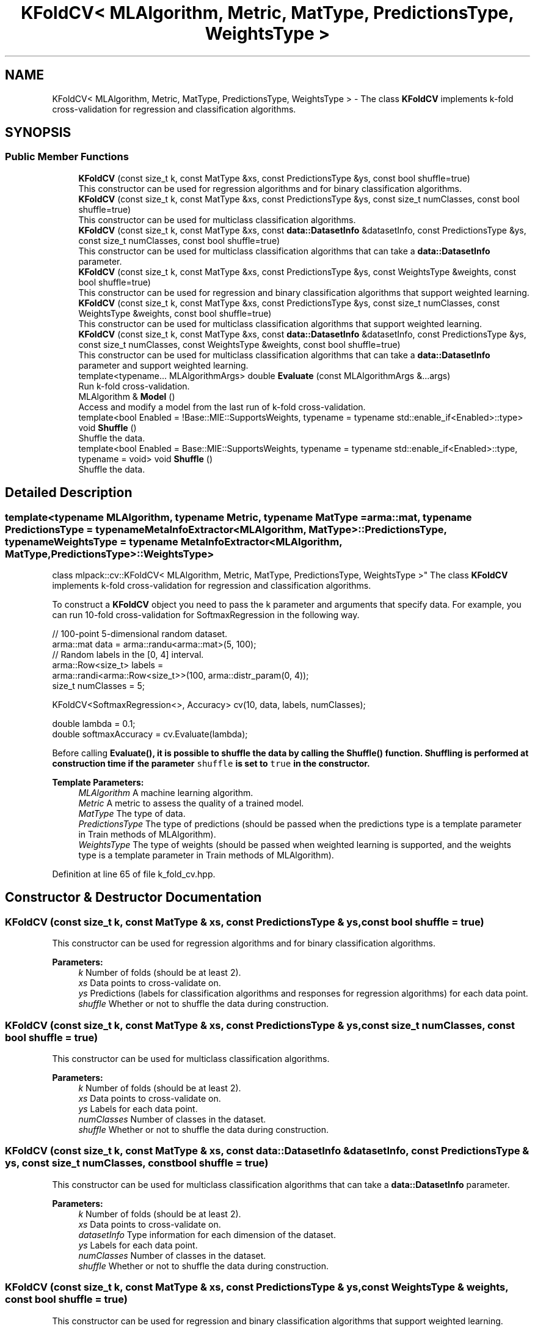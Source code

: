 .TH "KFoldCV< MLAlgorithm, Metric, MatType, PredictionsType, WeightsType >" 3 "Sun Aug 22 2021" "Version 3.4.2" "mlpack" \" -*- nroff -*-
.ad l
.nh
.SH NAME
KFoldCV< MLAlgorithm, Metric, MatType, PredictionsType, WeightsType > \- The class \fBKFoldCV\fP implements k-fold cross-validation for regression and classification algorithms\&.  

.SH SYNOPSIS
.br
.PP
.SS "Public Member Functions"

.in +1c
.ti -1c
.RI "\fBKFoldCV\fP (const size_t k, const MatType &xs, const PredictionsType &ys, const bool shuffle=true)"
.br
.RI "This constructor can be used for regression algorithms and for binary classification algorithms\&. "
.ti -1c
.RI "\fBKFoldCV\fP (const size_t k, const MatType &xs, const PredictionsType &ys, const size_t numClasses, const bool shuffle=true)"
.br
.RI "This constructor can be used for multiclass classification algorithms\&. "
.ti -1c
.RI "\fBKFoldCV\fP (const size_t k, const MatType &xs, const \fBdata::DatasetInfo\fP &datasetInfo, const PredictionsType &ys, const size_t numClasses, const bool shuffle=true)"
.br
.RI "This constructor can be used for multiclass classification algorithms that can take a \fBdata::DatasetInfo\fP parameter\&. "
.ti -1c
.RI "\fBKFoldCV\fP (const size_t k, const MatType &xs, const PredictionsType &ys, const WeightsType &weights, const bool shuffle=true)"
.br
.RI "This constructor can be used for regression and binary classification algorithms that support weighted learning\&. "
.ti -1c
.RI "\fBKFoldCV\fP (const size_t k, const MatType &xs, const PredictionsType &ys, const size_t numClasses, const WeightsType &weights, const bool shuffle=true)"
.br
.RI "This constructor can be used for multiclass classification algorithms that support weighted learning\&. "
.ti -1c
.RI "\fBKFoldCV\fP (const size_t k, const MatType &xs, const \fBdata::DatasetInfo\fP &datasetInfo, const PredictionsType &ys, const size_t numClasses, const WeightsType &weights, const bool shuffle=true)"
.br
.RI "This constructor can be used for multiclass classification algorithms that can take a \fBdata::DatasetInfo\fP parameter and support weighted learning\&. "
.ti -1c
.RI "template<typename\&.\&.\&. MLAlgorithmArgs> double \fBEvaluate\fP (const MLAlgorithmArgs &\&.\&.\&.args)"
.br
.RI "Run k-fold cross-validation\&. "
.ti -1c
.RI "MLAlgorithm & \fBModel\fP ()"
.br
.RI "Access and modify a model from the last run of k-fold cross-validation\&. "
.ti -1c
.RI "template<bool Enabled = !Base::MIE::SupportsWeights, typename  = typename std::enable_if<Enabled>::type> void \fBShuffle\fP ()"
.br
.RI "Shuffle the data\&. "
.ti -1c
.RI "template<bool Enabled = Base::MIE::SupportsWeights, typename  = typename std::enable_if<Enabled>::type, typename  = void> void \fBShuffle\fP ()"
.br
.RI "Shuffle the data\&. "
.in -1c
.SH "Detailed Description"
.PP 

.SS "template<typename MLAlgorithm, typename Metric, typename MatType = arma::mat, typename PredictionsType = typename MetaInfoExtractor<MLAlgorithm, MatType>::PredictionsType, typename WeightsType = typename MetaInfoExtractor<MLAlgorithm, MatType,                 PredictionsType>::WeightsType>
.br
class mlpack::cv::KFoldCV< MLAlgorithm, Metric, MatType, PredictionsType, WeightsType >"
The class \fBKFoldCV\fP implements k-fold cross-validation for regression and classification algorithms\&. 

To construct a \fBKFoldCV\fP object you need to pass the k parameter and arguments that specify data\&. For example, you can run 10-fold cross-validation for SoftmaxRegression in the following way\&.
.PP
.PP
.nf
// 100-point 5-dimensional random dataset\&.
arma::mat data = arma::randu<arma::mat>(5, 100);
// Random labels in the [0, 4] interval\&.
arma::Row<size_t> labels =
    arma::randi<arma::Row<size_t>>(100, arma::distr_param(0, 4));
size_t numClasses = 5;

KFoldCV<SoftmaxRegression<>, Accuracy> cv(10, data, labels, numClasses);

double lambda = 0\&.1;
double softmaxAccuracy = cv\&.Evaluate(lambda);
.fi
.PP
.PP
Before calling \fC\fBEvaluate()\fP\fP, it is possible to shuffle the data by calling the \fC\fBShuffle()\fP\fP function\&. Shuffling is performed at construction time if the parameter \fCshuffle\fP is set to \fCtrue\fP in the constructor\&.
.PP
\fBTemplate Parameters:\fP
.RS 4
\fIMLAlgorithm\fP A machine learning algorithm\&. 
.br
\fIMetric\fP A metric to assess the quality of a trained model\&. 
.br
\fIMatType\fP The type of data\&. 
.br
\fIPredictionsType\fP The type of predictions (should be passed when the predictions type is a template parameter in Train methods of MLAlgorithm)\&. 
.br
\fIWeightsType\fP The type of weights (should be passed when weighted learning is supported, and the weights type is a template parameter in Train methods of MLAlgorithm)\&. 
.RE
.PP

.PP
Definition at line 65 of file k_fold_cv\&.hpp\&.
.SH "Constructor & Destructor Documentation"
.PP 
.SS "\fBKFoldCV\fP (const size_t k, const MatType & xs, const PredictionsType & ys, const bool shuffle = \fCtrue\fP)"

.PP
This constructor can be used for regression algorithms and for binary classification algorithms\&. 
.PP
\fBParameters:\fP
.RS 4
\fIk\fP Number of folds (should be at least 2)\&. 
.br
\fIxs\fP Data points to cross-validate on\&. 
.br
\fIys\fP Predictions (labels for classification algorithms and responses for regression algorithms) for each data point\&. 
.br
\fIshuffle\fP Whether or not to shuffle the data during construction\&. 
.RE
.PP

.SS "\fBKFoldCV\fP (const size_t k, const MatType & xs, const PredictionsType & ys, const size_t numClasses, const bool shuffle = \fCtrue\fP)"

.PP
This constructor can be used for multiclass classification algorithms\&. 
.PP
\fBParameters:\fP
.RS 4
\fIk\fP Number of folds (should be at least 2)\&. 
.br
\fIxs\fP Data points to cross-validate on\&. 
.br
\fIys\fP Labels for each data point\&. 
.br
\fInumClasses\fP Number of classes in the dataset\&. 
.br
\fIshuffle\fP Whether or not to shuffle the data during construction\&. 
.RE
.PP

.SS "\fBKFoldCV\fP (const size_t k, const MatType & xs, const \fBdata::DatasetInfo\fP & datasetInfo, const PredictionsType & ys, const size_t numClasses, const bool shuffle = \fCtrue\fP)"

.PP
This constructor can be used for multiclass classification algorithms that can take a \fBdata::DatasetInfo\fP parameter\&. 
.PP
\fBParameters:\fP
.RS 4
\fIk\fP Number of folds (should be at least 2)\&. 
.br
\fIxs\fP Data points to cross-validate on\&. 
.br
\fIdatasetInfo\fP Type information for each dimension of the dataset\&. 
.br
\fIys\fP Labels for each data point\&. 
.br
\fInumClasses\fP Number of classes in the dataset\&. 
.br
\fIshuffle\fP Whether or not to shuffle the data during construction\&. 
.RE
.PP

.SS "\fBKFoldCV\fP (const size_t k, const MatType & xs, const PredictionsType & ys, const WeightsType & weights, const bool shuffle = \fCtrue\fP)"

.PP
This constructor can be used for regression and binary classification algorithms that support weighted learning\&. 
.PP
\fBParameters:\fP
.RS 4
\fIk\fP Number of folds (should be at least 2)\&. 
.br
\fIxs\fP Data points to cross-validate on\&. 
.br
\fIys\fP Predictions (labels for classification algorithms and responses for regression algorithms) for each data point\&. 
.br
\fIweights\fP Observation weights (for boosting)\&. 
.br
\fIshuffle\fP Whether or not to shuffle the data during construction\&. 
.RE
.PP

.SS "\fBKFoldCV\fP (const size_t k, const MatType & xs, const PredictionsType & ys, const size_t numClasses, const WeightsType & weights, const bool shuffle = \fCtrue\fP)"

.PP
This constructor can be used for multiclass classification algorithms that support weighted learning\&. 
.PP
\fBParameters:\fP
.RS 4
\fIk\fP Number of folds (should be at least 2)\&. 
.br
\fIxs\fP Data points to cross-validate on\&. 
.br
\fIys\fP Labels for each data point\&. 
.br
\fInumClasses\fP Number of classes in the dataset\&. 
.br
\fIweights\fP Observation weights (for boosting)\&. 
.br
\fIshuffle\fP Whether or not to shuffle the data during construction\&. 
.RE
.PP

.SS "\fBKFoldCV\fP (const size_t k, const MatType & xs, const \fBdata::DatasetInfo\fP & datasetInfo, const PredictionsType & ys, const size_t numClasses, const WeightsType & weights, const bool shuffle = \fCtrue\fP)"

.PP
This constructor can be used for multiclass classification algorithms that can take a \fBdata::DatasetInfo\fP parameter and support weighted learning\&. 
.PP
\fBParameters:\fP
.RS 4
\fIk\fP Number of folds (should be at least 2)\&. 
.br
\fIxs\fP Data points to cross-validate on\&. 
.br
\fIdatasetInfo\fP Type information for each dimension of the dataset\&. 
.br
\fIys\fP Labels for each data point\&. 
.br
\fInumClasses\fP Number of classes in the dataset\&. 
.br
\fIweights\fP Observation weights (for boosting)\&. 
.br
\fIshuffle\fP Whether or not to shuffle the data during construction\&. 
.RE
.PP

.SH "Member Function Documentation"
.PP 
.SS "double Evaluate (const MLAlgorithmArgs &\&.\&.\&. args)"

.PP
Run k-fold cross-validation\&. 
.PP
\fBParameters:\fP
.RS 4
\fIargs\fP Arguments for MLAlgorithm (in addition to the passed ones in the constructor)\&. 
.RE
.PP

.SS "MLAlgorithm& Model ()"

.PP
Access and modify a model from the last run of k-fold cross-validation\&. 
.SS "void Shuffle ()"

.PP
Shuffle the data\&. This overload is called if weights are not supported by the model type\&. 
.SS "void Shuffle ()"

.PP
Shuffle the data\&. This overload is called if weights are supported by the model type\&. 

.SH "Author"
.PP 
Generated automatically by Doxygen for mlpack from the source code\&.
